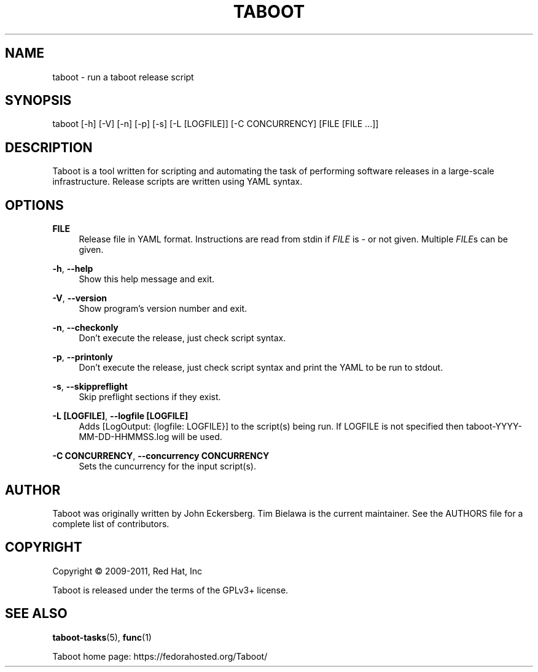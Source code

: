 '\" t
.\"     Title: taboot
.\"    Author: [see the "AUTHOR" section]
.\" Generator: DocBook XSL Stylesheets v1.76.1 <http://docbook.sf.net/>
.\"      Date: 08/01/2011
.\"    Manual: System administration commands
.\"    Source: Taboot 0.3.x
.\"  Language: English
.\"
.TH "TABOOT" "1" "08/01/2011" "Taboot 0\&.3\&.x" "System administration commands"
.\" -----------------------------------------------------------------
.\" * Define some portability stuff
.\" -----------------------------------------------------------------
.\" ~~~~~~~~~~~~~~~~~~~~~~~~~~~~~~~~~~~~~~~~~~~~~~~~~~~~~~~~~~~~~~~~~
.\" http://bugs.debian.org/507673
.\" http://lists.gnu.org/archive/html/groff/2009-02/msg00013.html
.\" ~~~~~~~~~~~~~~~~~~~~~~~~~~~~~~~~~~~~~~~~~~~~~~~~~~~~~~~~~~~~~~~~~
.ie \n(.g .ds Aq \(aq
.el       .ds Aq '
.\" -----------------------------------------------------------------
.\" * set default formatting
.\" -----------------------------------------------------------------
.\" disable hyphenation
.nh
.\" disable justification (adjust text to left margin only)
.ad l
.\" -----------------------------------------------------------------
.\" * MAIN CONTENT STARTS HERE *
.\" -----------------------------------------------------------------
.SH "NAME"
taboot \- run a taboot release script
.SH "SYNOPSIS"
.sp
taboot [\-h] [\-V] [\-n] [\-p] [\-s] [\-L [LOGFILE]] [\-C CONCURRENCY] [FILE [FILE \&...]]
.SH "DESCRIPTION"
.sp
Taboot is a tool written for scripting and automating the task of performing software releases in a large\-scale infrastructure\&. Release scripts are written using YAML syntax\&.
.SH "OPTIONS"
.PP
\fBFILE\fR
.RS 4
Release file in YAML format\&. Instructions are read from stdin if
\fIFILE\fR
is
\fI\-\fR
or not given\&. Multiple
\fIFILE\fRs can be given\&.
.RE
.PP
\fB\-h\fR, \fB\-\-help\fR
.RS 4
Show this help message and exit\&.
.RE
.PP
\fB\-V\fR, \fB\-\-version\fR
.RS 4
Show program\(cqs version number and exit\&.
.RE
.PP
\fB\-n\fR, \fB\-\-checkonly\fR
.RS 4
Don\(cqt execute the release, just check script syntax\&.
.RE
.PP
\fB\-p\fR, \fB\-\-printonly\fR
.RS 4
Don\(cqt execute the release, just check script syntax and print the YAML to be run to stdout\&.
.RE
.PP
\fB\-s\fR, \fB\-\-skippreflight\fR
.RS 4
Skip preflight sections if they exist\&.
.RE
.PP
\fB\-L [LOGFILE]\fR, \fB\-\-logfile [LOGFILE]\fR
.RS 4
Adds [LogOutput: {logfile: LOGFILE}] to the script(s) being run\&. If LOGFILE is not specified then taboot\-YYYY\-MM\-DD\-HHMMSS\&.log will be used\&.
.RE
.PP
\fB\-C CONCURRENCY\fR, \fB\-\-concurrency CONCURRENCY\fR
.RS 4
Sets the cuncurrency for the input script(s)\&.
.RE
.SH "AUTHOR"
.sp
Taboot was originally written by John Eckersberg\&. Tim Bielawa is the current maintainer\&. See the AUTHORS file for a complete list of contributors\&.
.SH "COPYRIGHT"
.sp
Copyright \(co 2009\-2011, Red Hat, Inc
.sp
Taboot is released under the terms of the GPLv3+ license\&.
.SH "SEE ALSO"
.sp
\fBtaboot\-tasks\fR(5), \fBfunc\fR(1)
.sp
Taboot home page: https://fedorahosted\&.org/Taboot/
